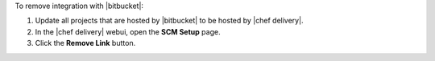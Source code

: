 .. The contents of this file may be included in multiple topics (using the includes directive).
.. The contents of this file should be modified in a way that preserves its ability to appear in multiple topics.


To remove integration with |bitbucket|:

#. Update all projects that are hosted by |bitbucket| to be hosted by |chef delivery|.
#. In the |chef delivery| webui, open the **SCM Setup** page.
#. Click the **Remove Link** button.

